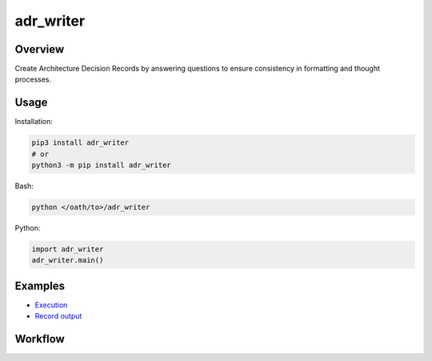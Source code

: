 ==============
**adr_writer**
==============

Overview
--------

Create Architecture Decision Records by answering questions to ensure consistency in formatting and thought processes.

Usage
-----

Installation:

.. code-block:: BASH

    pip3 install adr_writer
    # or
    python3 -m pip install adr_writer

Bash:

.. code-block:: BASH

    python </oath/to>/adr_writer

Python:

.. code-block:: PYTHON

    import adr_writer
    adr_writer.main()

Examples
--------

- `Execution <https://github.com/fer1035/pypi-adr_writer/blob/main/examples/execution.txt>`_
- `Record output <https://github.com/fer1035/pypi-adr_writer/blob/main/examples/0012-account-updater.md>`_

Workflow
--------

.. image:: https://raw.githubusercontent.com/fer1035/pypi-adr_writer/main/images/workflow.png
    :alt: Workflow diagram
